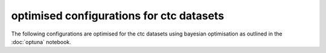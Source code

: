 optimised configurations for ctc datasets
*****************************************

The following configurations are optimised for the ctc datasets using bayesian optimisation as outlined in the :doc:`optuna` notebook.
